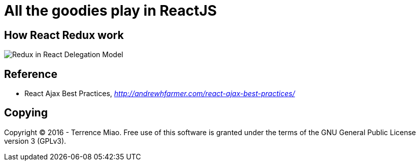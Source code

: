 All the goodies play in ReactJS
===============================

How React Redux work
--------------------

image::https://raw.githubusercontent.com/TerrenceMiao/ReactJS/master/auto-suggest/Redux%20Async%20Actions.png[Redux in React Delegation Model]


Reference
---------

- React Ajax Best Practices, _http://andrewhfarmer.com/react-ajax-best-practices/_


Copying
-------
Copyright © 2016 - Terrence Miao. Free use of this software is granted under the terms of the GNU General Public License version 3 (GPLv3).